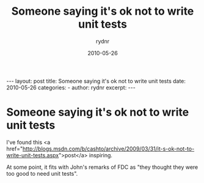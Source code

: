 #+BEGIN_HTML
---
layout: post
title: Someone saying it's ok not to write unit tests
date: 2010-05-26
categories: 
- 
author: rydnr
excerpt: 
---
#+END_HTML
#+STARTUP: showall
#+STARTUP: hidestars
#+OPTIONS: H:2 num:nil tags:nil toc:nil timestamps:t
#+LAYOUT: post
#+AUTHOR: rydnr
#+DATE: 2010-05-26
#+TITLE: Someone saying it's ok not to write unit tests
#+DESCRIPTION: 
#+KEYWORDS: 
:PROPERTIES:
:ON: 2010-05-26
:END:
* Someone saying it's ok not to write unit tests

I've found this <a href="http://blogs.msdn.com/b/cashto/archive/2009/03/31/it-s-ok-not-to-write-unit-tests.aspx">post</a> inspiring.

At some point, it fits with John's remarks of FDC as "they thought they were too good to need unit tests".
